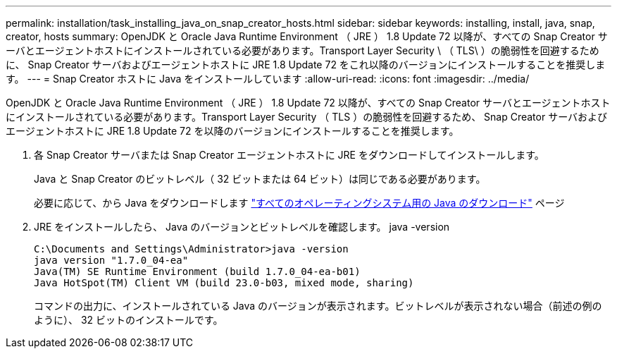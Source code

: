 ---
permalink: installation/task_installing_java_on_snap_creator_hosts.html 
sidebar: sidebar 
keywords: installing, install, java, snap, creator, hosts 
summary: OpenJDK と Oracle Java Runtime Environment （ JRE ） 1.8 Update 72 以降が、すべての Snap Creator サーバとエージェントホストにインストールされている必要があります。Transport Layer Security \ （ TLS\ ）の脆弱性を回避するために、 Snap Creator サーバおよびエージェントホストに JRE 1.8 Update 72 をこれ以降のバージョンにインストールすることを推奨します。 
---
= Snap Creator ホストに Java をインストールしています
:allow-uri-read: 
:icons: font
:imagesdir: ../media/


[role="lead"]
OpenJDK と Oracle Java Runtime Environment （ JRE ） 1.8 Update 72 以降が、すべての Snap Creator サーバとエージェントホストにインストールされている必要があります。Transport Layer Security （ TLS ）の脆弱性を回避するため、 Snap Creator サーバおよびエージェントホストに JRE 1.8 Update 72 を以降のバージョンにインストールすることを推奨します。

. 各 Snap Creator サーバまたは Snap Creator エージェントホストに JRE をダウンロードしてインストールします。
+
Java と Snap Creator のビットレベル（ 32 ビットまたは 64 ビット）は同じである必要があります。

+
必要に応じて、から Java をダウンロードします http://www.java.com/en/download/manual.jsp["すべてのオペレーティングシステム用の Java のダウンロード"] ページ

. JRE をインストールしたら、 Java のバージョンとビットレベルを確認します。 java -version
+
[listing]
----
C:\Documents and Settings\Administrator>java -version
java version "1.7.0_04-ea"
Java(TM) SE Runtime Environment (build 1.7.0_04-ea-b01)
Java HotSpot(TM) Client VM (build 23.0-b03, mixed mode, sharing)
----
+
コマンドの出力に、インストールされている Java のバージョンが表示されます。ビットレベルが表示されない場合（前述の例のように）、 32 ビットのインストールです。


